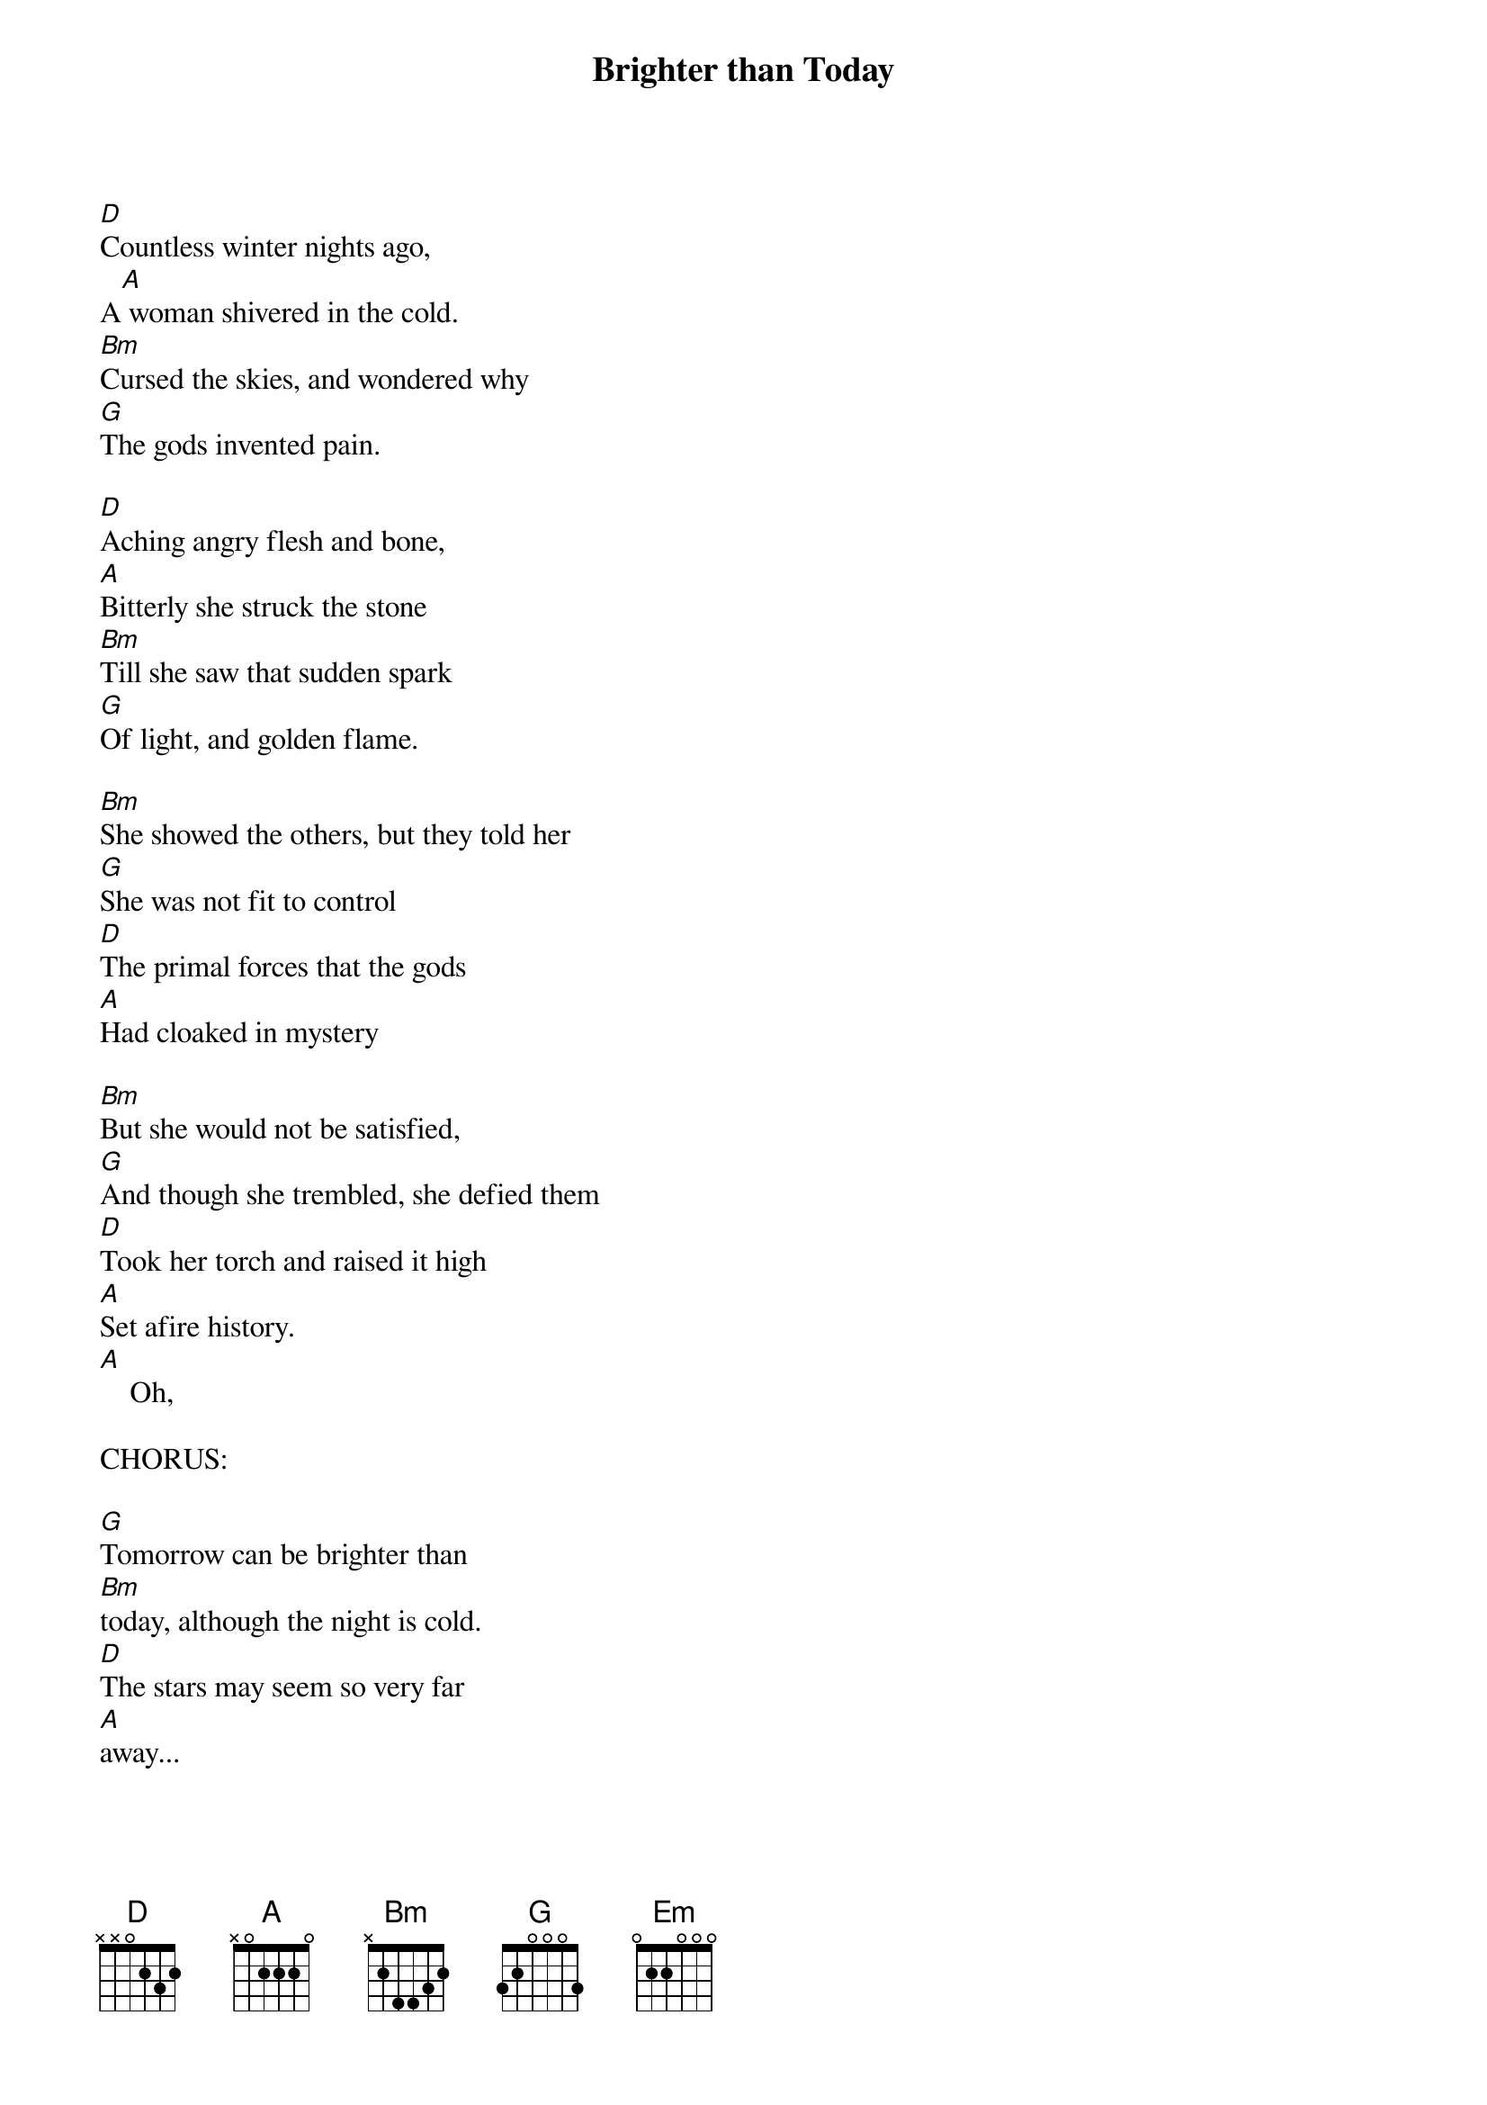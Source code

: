 
{title: Brighter than Today}

[D]Countless winter nights ago,
A[A] woman shivered in the cold.
[Bm]Cursed the skies, and wondered why
[G]The gods invented pain.

[D]Aching angry flesh and bone,
[A]Bitterly she struck the stone
[Bm]Till she saw that sudden spark
[G]Of light, and golden flame.

[Bm]She showed the others, but they told her
[G]She was not fit to control
[D]The primal forces that the gods
[A]Had cloaked in mystery

[Bm]But she would not be satisfied,
[G]And though she trembled, she defied them
[D]Took her torch and raised it high
[A]Set afire history.
[A]    Oh,

CHORUS:

[G]Tomorrow can be brighter than
[Bm]today, although the night is cold.
[D]The stars may seem so very far
[A]away...

[G]But courage, hope and reason burn,
[Bm]In every mind, each lesson learned,
[D]Shining light to guide our way
[A]Make tomorrow brighter than to-d[Bm]ay...
Oh, tom[Em]orrow can be br[G]ighter than to-d[D]ay.

VERSE 2

[D]Ages long forgotten now,
[A]We built the wheel and then the plough.
[Bm]Tilled the earth and proved our worth,
[G]Against the drought and snow.

[D]Soon we had the time to fathom
[A]Mountain peaks and tiny atoms,
[Bm]Beating hearts, electric sparks, and
[G]So much more to know.

CHORUS:
[G]Tomorrow can be brighter than
[Bm]to-day, although the night is cold.
[D]The stars may seem so very far
[A]away...

[G]But courage, hope and reason grow,
[Bm]With every passing season so we'll
[D]Drive the darkness far away…
[A]Make tomorrow brighter than to-d[Bm]ay...
Oh, tom[Em]orrow can be br[G]ighter than to-d[D]ay.

VERSE 3

[D]The universe may seem unfair.
[A]The laws of nature may not care.
[Bm]The storms and quakes, our own mistakes,
[G]They nearly doused our flame.

[D]But all these trials we’ve endured
[A]With lessons learned, diseases cured
[Bm]Against our herculean task
[G]We’ve risen to proclaim.

CHORUS:

[G]Tomorrow can be brighter than to-day
[Bm]Although the night is cold.
[D]The stars may seem so very far
[A]Away...

[G]But courage, hope and reason bloom,
[Bm]Across the world and one day soon we'll
[D]Rise up to the stars and say...
[A]Make tomorrow brighter than to-d[Bm]ay...
Oh, tom[Em]orrow can be br[G]ighter than to-d[D]ay.
Tom[Em]orrow can be br[G]ighter than to-d[D]ay.

